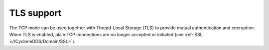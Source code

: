 .. index:: ! TLS support
    single: TCP; TLS support

.. _tls_support:

-----------
TLS support
-----------

The TCP mode can be used together with Thread-Local Storage (TLS) to provide mutual 
authentication and encryption. When TLS is enabled, plain TCP connections are no longer 
accepted or initiated (see :ref:`SSL <//CycloneDDS/Domain/SSL>`). 